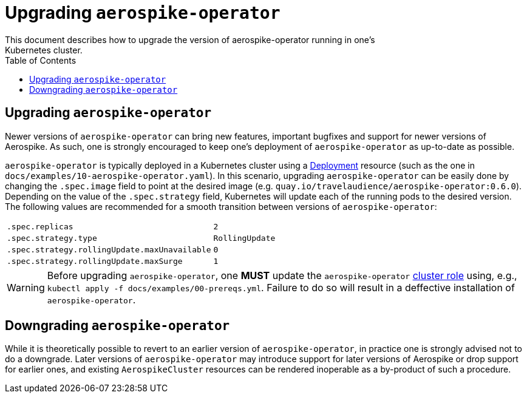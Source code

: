 = Upgrading `aerospike-operator`
This document describes how to upgrade the version of aerospike-operator running in one's
Kubernetes cluster.
:icons: font
:toc:

== Upgrading `aerospike-operator`

Newer versions of `aerospike-operator` can bring new features, important
bugfixes and support for newer versions of Aerospike. As such, one is strongly
encouraged to keep one's deployment of `aerospike-operator` as up-to-date as
possible.

`aerospike-operator` is typically deployed in a Kubernetes cluster using a
https://kubernetes.io/docs/concepts/workloads/controllers/deployment/[Deployment]
resource (such as the one in `docs/examples/10-aerospike-operator.yaml`). In
this scenario, upgrading `aerospike-operator` can be easily done by changing the
`.spec.image` field to point at the desired image
(e.g. `quay.io/travelaudience/aerospike-operator:0.6.0`). Depending on the value
of the `.spec.strategy` field, Kubernetes will update each of the running pods
to the desired version. The following values are recommended for a smooth
transition between versions of `aerospike-operator`:

|====
| `.spec.replicas` | `2`
| `.spec.strategy.type` | `RollingUpdate`
| `.spec.strategy.rollingUpdate.maxUnavailable` | `0`
| `.spec.strategy.rollingUpdate.maxSurge` | `1`
|====

WARNING: Before upgrading `aerospike-operator`, one **MUST** update the `aerospike-operator` https://github.com/travelaudience/aerospike-operator/blob/master/docs/examples/00-prereqs.yml#L15[cluster role] using, e.g., `kubectl apply -f docs/examples/00-prereqs.yml`. Failure to do so will result in a deffective installation of `aerospike-operator`.

== Downgrading `aerospike-operator`

While it is theoretically possible to revert to an earlier version of
`aerospike-operator`, in practice one is strongly advised not to do a downgrade.
Later versions of `aerospike-operator` may introduce support for later versions
of Aerospike or drop support for earlier ones, and existing `AerospikeCluster`
resources can be rendered inoperable as a by-product of such a procedure.

